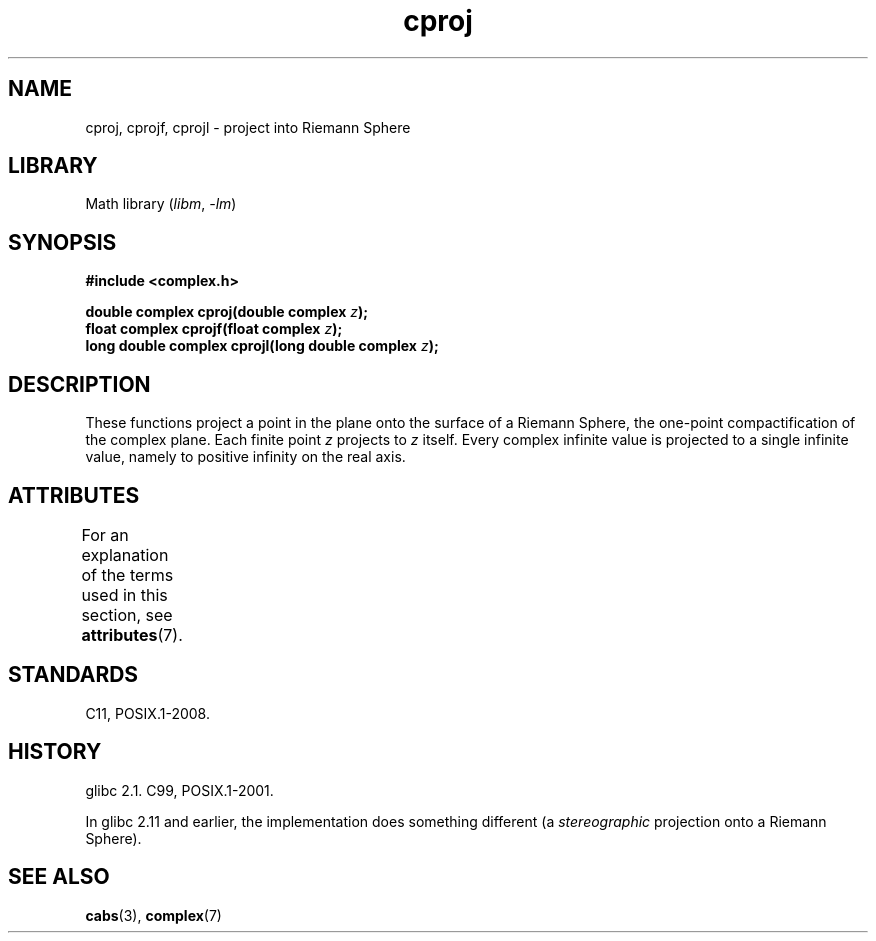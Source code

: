 '\" t
.\" Copyright 2002 Walter Harms (walter.harms@informatik.uni-oldenburg.de)
.\"
.\" SPDX-License-Identifier: GPL-1.0-or-later
.\"
.TH cproj 3 2024-05-02 "Linux man-pages (unreleased)"
.SH NAME
cproj, cprojf, cprojl \- project into Riemann Sphere
.SH LIBRARY
Math library
.RI ( libm ", " \-lm )
.SH SYNOPSIS
.nf
.B #include <complex.h>
.P
.BI "double complex cproj(double complex " z ");"
.BI "float complex cprojf(float complex " z ");"
.BI "long double complex cprojl(long double complex " z ");"
.fi
.SH DESCRIPTION
These functions project a point in the plane onto the surface of a
Riemann Sphere, the one-point compactification of the complex plane.
Each finite point
.I z
projects to
.I z
itself.
Every complex infinite value is projected to a single infinite value,
namely to positive infinity on the real axis.
.SH ATTRIBUTES
For an explanation of the terms used in this section, see
.BR attributes (7).
.TS
allbox;
lbx lb lb
l l l.
Interface	Attribute	Value
T{
.na
.nh
.BR cproj (),
.BR cprojf (),
.BR cprojl ()
T}	Thread safety	MT-Safe
.TE
.SH STANDARDS
C11, POSIX.1-2008.
.SH HISTORY
glibc 2.1.
C99, POSIX.1-2001.
.P
In glibc 2.11 and earlier, the implementation does something different
(a
.I stereographic
projection onto a Riemann Sphere).
.\" https://www.sourceware.org/bugzilla/show_bug.cgi?id=10401
.SH SEE ALSO
.BR cabs (3),
.BR complex (7)
